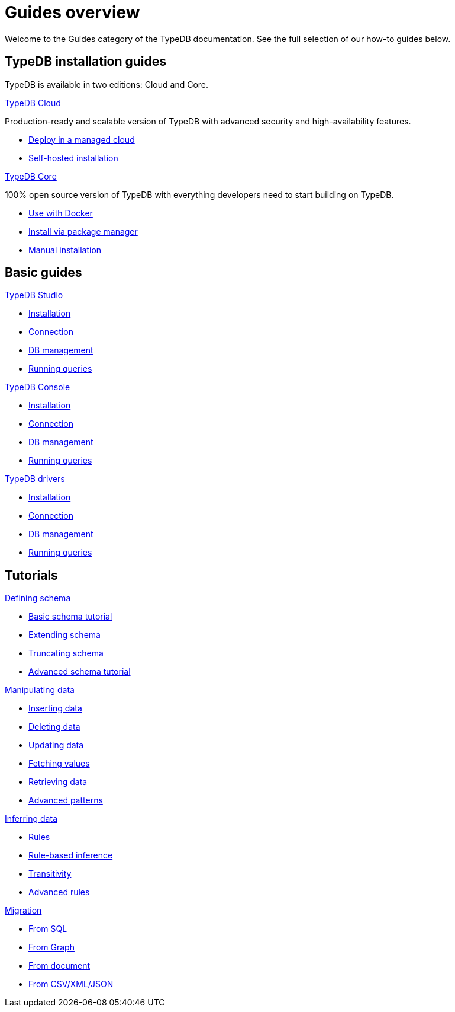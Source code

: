= Guides overview
:keywords: typedb, documentation, docs, overview, introduction, outline, structure
:pageTitle: Guides overview
:summary: How to guides and tutorials

Welcome to the Guides category of the TypeDB documentation.
See the full selection of our how-to guides below.

== TypeDB installation guides

TypeDB is available in two editions: Cloud and Core.

[cols-2]
--
.https://cloud.typedb.com/[TypeDB Cloud]
[.clickable]
****
Production-ready and scalable version of TypeDB with advanced security and high-availability features.

* https://cloud.typedb.com/[Deploy in a managed cloud]
* xref:guides::installation/cloud2.adoc[Self-hosted installation]
****

.xref:guides::installation/core.adoc[TypeDB Core]
[.clickable]
****
100% open source version of TypeDB with everything developers need to start building on TypeDB.

* xref:guides::installation/core.adoc#_docker[Use with Docker]
* xref:guides::installation/core.adoc#_package[Install via package manager]
* xref:guides::installation/core.adoc#_manual[Manual installation]
****
--

== Basic guides

[cols-3]
--
.xref:guides::installation/studio.adoc[TypeDB Studio]
[.clickable]
****
* xref:guides::installation/studio.adoc[Installation]
* xref:guides::connection/studio.adoc[Connection]
* xref:guides::database/studio.adoc[DB management]
* xref:guides::queries/studio.adoc[Running queries]
****

.xref:guides::installation/console.adoc[TypeDB Console]
[.clickable]
****
* xref:guides::installation/console.adoc[Installation]
* xref:guides::connection/console.adoc[Connection]
* xref:guides::database/console.adoc[DB management]
* xref:guides::queries/console.adoc[Running queries]
****

.xref:guides::installation/drivers.adoc[TypeDB drivers]
[.clickable]
****
* xref:guides::installation/drivers.adoc[Installation]
* xref:guides::connection/drivers.adoc[Connection]
* xref:guides::database/drivers.adoc[DB management]
* xref:guides::queries/drivers.adoc[Running queries]
****
--

== Tutorials

[cols-3]
--
.xref:guides::installation/studio.adoc[Defining schema]
[.clickable]
****
* xref:guides::installation/studio.adoc[Basic schema tutorial]
* xref:guides::connection/studio.adoc[Extending schema]
* xref:guides::database/studio.adoc[Truncating schema]
* xref:guides::queries/studio.adoc[Advanced schema tutorial]
****

.xref:guides::installation/console.adoc[Manipulating data]
[.clickable]
****
* xref:guides::installation/console.adoc[Inserting data]
* xref:guides::connection/console.adoc[Deleting data]
* xref:guides::database/console.adoc[Updating data]
* xref:guides::queries/console.adoc[Fetching values]
* xref:guides::queries/console.adoc[Retrieving data]
* xref:guides::queries/console.adoc[Advanced patterns]
****

.xref:guides::installation/drivers.adoc[Inferring data]
[.clickable]
****
* xref:guides::installation/drivers.adoc[Rules]
* xref:guides::connection/drivers.adoc[Rule-based inference]
* xref:guides::database/drivers.adoc[Transitivity]
* xref:guides::queries/drivers.adoc[Advanced rules]
****

.xref:guides::installation/drivers.adoc[Migration]
[.clickable]
****
* xref:guides::installation/drivers.adoc[From SQL]
* xref:guides::connection/drivers.adoc[From Graph]
* xref:guides::database/drivers.adoc[From document]
* xref:guides::queries/drivers.adoc[From CSV/XML/JSON]
****
--

////
== Installation guides

[cols-3]
--
.xref:guides::installation/cloud2.adoc[TypeDB Cloud (DBaaS)]
[.clickable]
****

****

.xref:guides::installation/cloud.adoc[TypeDB Cloud (on premise)]
[.clickable]
****

****

.xref:guides::installation/core.adoc[TypeDB Core]
[.clickable]
****

****

.xref:guides::installation/studio.adoc[TypeDB Studio]
[.clickable]
****

****

.xref:guides::installation/console.adoc[TypeDB Console]
[.clickable]
****

****

.xref:guides::installation/drivers.adoc[TypeDB drivers]
[.clickable]
****

****
--

== Connection guides

[cols-3]
--
.xref:guides::connection/studio.adoc[TypeDB Studio]
[.clickable]
****

****

.xref:guides::connection/console.adoc[TypeDB Console]
[.clickable]
****

****

.xref:guides::connection/drivers.adoc[Drivers]
[.clickable]
****

****
--

== Database management

[cols-3]
--
.xref:guides::database/studio.adoc[TypeDB Studio]
[.clickable]
****

****

.xref:guides::database/console.adoc[TypeDB Console]
[.clickable]
****

****

.xref:guides::database/drivers.adoc[Drivers]
[.clickable]
****

****
--

== Running queries

[cols-3]
--
.xref:guides::queries/studio.adoc[TypeDB Studio]
[.clickable]
****

****

.xref:guides::queries/console.adoc[TypeDB Console]
[.clickable]
****

****

.xref:guides::queries/drivers.adoc[Drivers]
[.clickable]
****

****
--

== Configuration

[cols-3]
--
.xref:guides::configuration/config.adoc[]
[.clickable]
****

****

.xref:guides::configuration/arguments.adoc[]
[.clickable]
****

****

.xref:guides::configuration/logs.adoc[]
[.clickable]
****

****

.xref:guides::configuration/export.adoc[]
[.clickable]
****

****

.xref:guides::configuration/upgrades.adoc[]
[.clickable]
****

****

.xref:guides::configuration/users.adoc[]
[.clickable]
****

****
--

////

////

[cols-2]
--
.xref:guides::installation/overview.adoc[]
[.clickable]
****
* xref:guides::installation/cloud2.adoc[TypeDB Cloud (DBaaS)]
* xref:guides::installation/cloud.adoc[TypeDB Cloud (on premise)]
* xref:guides::installation/core.adoc[TypeDB Core]
* xref:guides::installation/studio.adoc[TypeDB Studio]
* xref:guides::installation/console.adoc[TypeDB Console]
* xref:guides::installation/drivers.adoc[TypeDB drivers]
****

.xref:guides::connection/overview.adoc[]
[.clickable]
****
* xref:guides::connection/studio.adoc[TypeDB Studio]
* xref:guides::connection/console.adoc[TypeDB Console]
* xref:guides::connection/drivers.adoc[Drivers]
****

.xref:guides::schema/overview.adoc[]
[.clickable]
****
* xref:guides::schema/define.adoc[]
* xref:guides::schema/undefine.adoc[]
* xref:guides::schema/modify-studio.adoc[]
* xref:guides::schema/modify-drivers.adoc[]
****

.xref:guides::data/overview.adoc[]
[.clickable]
****
* xref:guides::data/insert.adoc[]
* xref:guides::data/delete.adoc[]
* xref:guides::data/update.adoc[]
* xref:guides::data/fetch.adoc[]
* xref:guides::data/get.adoc[]
* xref:guides::data/api.adoc[]
****

.xref:guides::reasoning/overview.adoc[]
[.clickable]
****
* xref:guides::reasoning/rules.adoc[]
* xref:guides::reasoning/reasoning.adoc[]
****

.xref:guides::configuration/overview.adoc[]
[.clickable]
****
* xref:guides::configuration/config.adoc[]
* xref:guides::configuration/arguments.adoc[]
* xref:guides::configuration/logs.adoc[]
* xref:guides::configuration/export.adoc[]
* xref:guides::configuration/upgrades.adoc[]
* xref:guides::configuration/users.adoc[]
****
--

////
